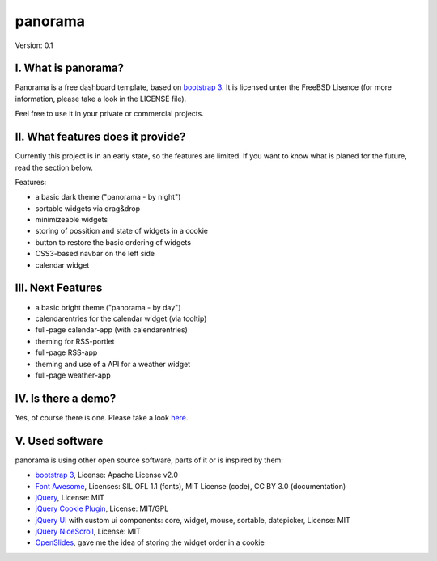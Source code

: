 ==========
 panorama
==========

Version: 0.1

I. What is panorama?
====================

Panorama is a free dashboard template, based on `bootstrap 3 <http://http://getbootstrap.com/>`_. It is licensed unter the FreeBSD Lisence (for more information, please take a look in the LICENSE file).

Feel free to use it in your private or commercial projects.

II. What features does it provide?
==================================

Currently this project is in an early state, so the features are limited. If you want to know what is planed for the future, read the section below.

Features:

* a basic dark theme ("panorama - by night")

* sortable widgets via drag&drop

* minimizeable widgets

* storing of possition and state of widgets in a cookie

* button to restore the basic ordering of widgets

* CSS3-based navbar on the left side

* calendar widget

III. Next Features
==================

* a basic bright theme ("panorama - by day")

* calendarentries for the calendar widget (via tooltip)

* full-page calendar-app (with calendarentries)

* theming for RSS-portlet

* full-page RSS-app

* theming and use of a API for a weather widget

* full-page weather-app

IV. Is there a demo?
=====================

Yes, of course there is one. Please take a look `here <http://panorama.max-brauer.de/>`_.

V. Used software
================

panorama is using other open source software, parts of it or is inspired by them:

* `bootstrap 3 <http://http://getbootstrap.com/>`_, License: Apache License v2.0

* `Font Awesome <http://fontawesome.io/>`_, Licenses: SIL OFL 1.1 (fonts), MIT License (code), CC BY 3.0 (documentation)

* `jQuery <http://www.jquery.com>`_, License: MIT

* `jQuery Cookie Plugin <https://github.com/carhartl/jquery-cookie/>`_, License: MIT/GPL

* `jQuery UI <http://jqueryui.com>`_ with custom ui components: core, widget, mouse, sortable, datepicker, License: MIT

* `jQuery NiceScroll <http://areaaperta.com/nicescroll/>`_, License: MIT

* `OpenSlides <http://www.openslides.org/>`_, gave me the idea of storing the widget order in a cookie
